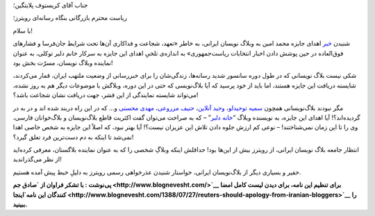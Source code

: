 .. title: رویترز باید از بلاگستان فارسی عذرخواهی کند 
.. date: 2009/10/19 2:13:35

جناب آقای کریستوف پلایتگین؛

ریاست محترم بازرگانی بنگاه رسانه‌ای رویترز؛

با سلام!

شنیدن `خبر <http://zamaaneh.com/news/2009/10/post_10835.html>`__ اهدای
جایزه محمد امین به وبلاگ نویسان ایرانی، به خاطر «تعهد، شجاعت و فداکاری
آن‌ها تحت شرایط جان‌فرسا و فشارهای فوق‌العاده در حین پوشش دادن اخبار
انتخابات ریاست‌جمهوری» به اندازه‌ی تلخیِ اهدای این جایزه به سرکار خانم
دلبر توکلی، به عنوان نماینده وبلاگ نویسان، مسرّت بخش بود!

شکی نیست بلاگ نویسانی که در طول دوره سانسور شدید رسانه‌ها، زندگی‌شان را
برای خبررسانی از وضعیت ملتهب ایران، قمار می‌کردند، شایسته دریافت این
جایزه هستند، اما باید از خود پرسید که آیا بلاگ‌نویسی که حتی در این دوره،
وبلاگش با موضوعات دیگر هم به روز نشده، می‌تواند شایسته نمایندگی از این
قشر، جهت دریافت نشان شجاعت باشد؟!

مگر نبودند بلاگ‌نویسانی همچون `سمیه توحیدلو <http://smto.ir/>`__\ ،
`وحید آنلاین <http://vahid-online.net/>`__\ ، `حنیف
مزروعی <http://hanif.ir/>`__\ ، `مهدی محسنی <http://jomhouri.info/>`__
و… که در این راه دربند شده اند و در به در گردیده‌اند؟! آیا اهدای این
جایزه، به نویسنده وبلاگ “\ `خانه
دلبر <http://mdhf49.persianblog.ir/>`__\ ” – که به صراحت می‌توان گفت
اکثریت قاطع بلاگ‌نویسان و بلاگ‌خوانان فارسی، وی را تا این زمان
نمی‌شناختند! – نوعی کم ارزش جلوه دادن تلاش این عزیزان نیست؟! آیا بهتر
نبود، که اصلاً این جایزه به شخص خاصی اهدا نمی‌شد تا اینکه به دم دست‌ترین
فرد تعلق گیرد؟!

انتظار جامعه بلاگ نویسان ایرانی، از رویترز بیش از این‌ها بود! حداقلش
اینکه وبلاگِ شخصی را که به عنوان نماینده بلاگستان، معرفی کرده‌اید از نظر
می‌گذراندید!

حقیر و بسیاری دیگر از بلاگ‌نویسان ایرانی، خواستار شنیدن عذرخواهی رسمی
رویترز به دلیلِ خبط پیش آمده هستیم.

**پی‌نوشت : با تشکر فراوان از `صادق جم <http://www.blognevesht.com/>`__
برای تنظیم این نامه‌، برای دیدن لیست کامل امضا کنندگان این
نامه\ `اینجا <http://www.blognevesht.com/1388/07/27/reuters-should-apology-from-iranian-bloggers>`__
را ببینید‌.**

